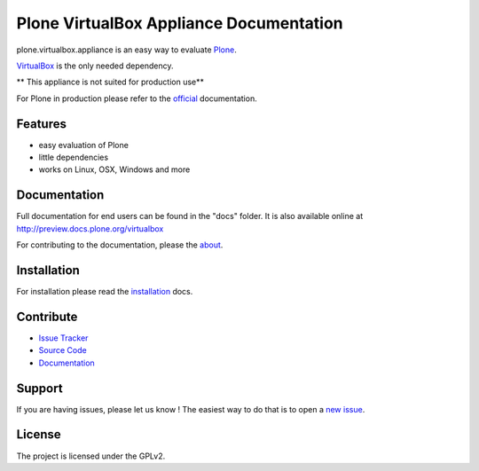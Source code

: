 Plone VirtualBox Appliance Documentation
========================================

.. image:: https://travis-ci.org/svx/plone.virtualbox.appliance.svg
    :target: https://travis-ci.org/svx/plone.virtualbox.appliance

plone.virtualbox.appliance is an easy way to evaluate `Plone <https://plone.org>`_.


`VirtualBox <https://www.virtualbox.org>`_ is the only needed dependency.

** This appliance is not suited for production use**

For Plone in production please refer to the `official <http://docs.plone.org>`_ documentation.

Features
--------

- easy evaluation of Plone
- little dependencies
- works on Linux, OSX, Windows and more


Documentation
-------------

Full documentation for end users can be found in the "docs" folder.
It is also available online at http://preview.docs.plone.org/virtualbox

For contributing to the documentation, please the `about <http://preview.docs.plone.org/preview/virtualbox/contributing>`_.

Installation
------------

For installation please read the `installation <http://preview.docs.plone.org/virtualbox/>`_ docs.


Contribute
----------

- `Issue Tracker <https://github.com/svx/plone.virtualbox.appliance/issues>`_
- `Source Code <https://github.com/svx/plone.virtualbox.appliance/>`_
- `Documentation <preview.docs.plone.org/virtualbox>`_

Support
-------

If you are having issues, please let us know ! The easiest way to do that is to open a `new issue <https://github.com/svx/plone.virtualbox.appliance/issues/new>`_.

License
-------

The project is licensed under the GPLv2.




